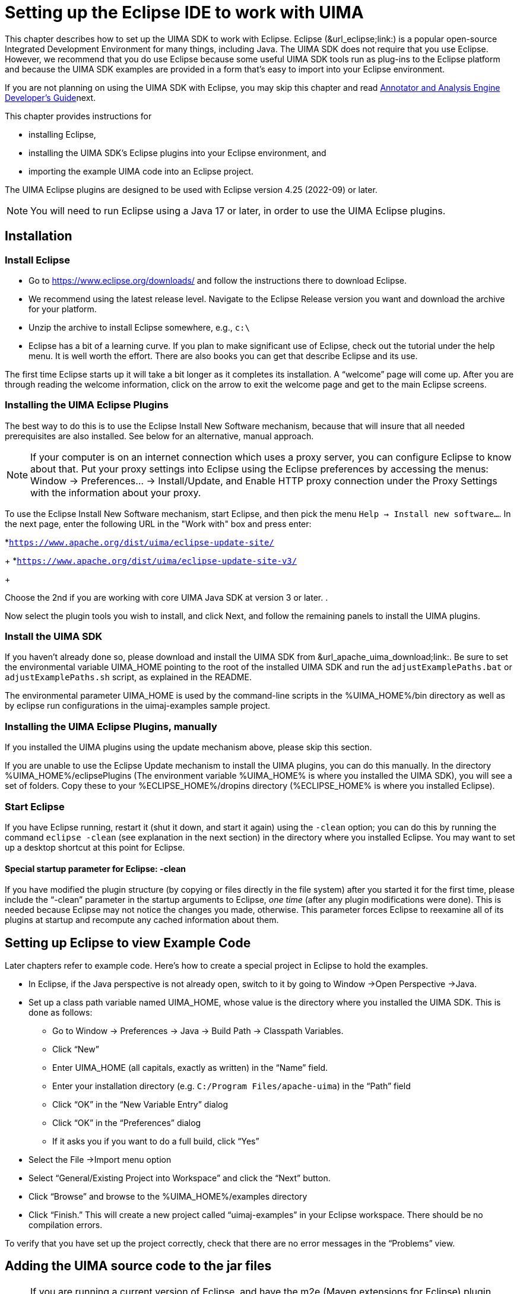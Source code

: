 // Licensed to the Apache Software Foundation (ASF) under one
// or more contributor license agreements. See the NOTICE file
// distributed with this work for additional information
// regarding copyright ownership. The ASF licenses this file
// to you under the Apache License, Version 2.0 (the
// "License"); you may not use this file except in compliance
// with the License. You may obtain a copy of the License at
//
// http://www.apache.org/licenses/LICENSE-2.0
//
// Unless required by applicable law or agreed to in writing,
// software distributed under the License is distributed on an
// "AS IS" BASIS, WITHOUT WARRANTIES OR CONDITIONS OF ANY
// KIND, either express or implied. See the License for the
// specific language governing permissions and limitations
// under the License.

[[ugr.ovv.eclipse_setup]]
= Setting up the Eclipse IDE to work with UIMA
// <titleabbrev>Eclipse IDE setup for UIMA</titleabbrev>

This chapter describes how to set up the UIMA SDK to work with Eclipse.
Eclipse (&url_eclipse;link:) is a popular open-source Integrated Development Environment for many things, including Java.
The UIMA SDK does not require that you use Eclipse.
However, we recommend that you do use Eclipse because some useful UIMA SDK tools run as plug-ins to the Eclipse platform and because the UIMA SDK examples are provided in a form that's easy to import into your Eclipse environment.

If you are not planning on using the UIMA SDK with Eclipse, you may skip this chapter and read xref:tug.adoc#ugr.tug.aae[Annotator and Analysis Engine Developer's Guide]next.

This chapter provides instructions for 

* installing Eclipse, 
* installing the UIMA SDK's Eclipse plugins into your Eclipse environment, and 
* importing the example UIMA code into an Eclipse project. 

The UIMA Eclipse plugins are designed to be used with Eclipse version 4.25 (2022-09) or later. 

[NOTE]
====
You will need to run Eclipse using a Java 17 or later, in order to use the UIMA Eclipse plugins.
====

[[ugr.ovv.eclipse_setup.installation]]
== Installation

[[ugr.ovv.eclipse_setup.install_eclipse]]
=== Install Eclipse

* Go to https://www.eclipse.org/downloads/ and follow the instructions there to download Eclipse. 
* We recommend using the latest release level. Navigate to the Eclipse Release version you want and download the archive for your platform.
* Unzip the archive to install Eclipse somewhere, e.g., `c:\`
* Eclipse has a bit of a learning curve. If you plan to make significant use of Eclipse, check out the tutorial under the help menu. It is well worth the effort. There are also books you can get that describe Eclipse and its use.

The first time Eclipse starts up it will take a bit longer as it completes its installation.
A "`welcome`" page will come up.
After you are through reading the welcome information, click on the arrow to exit the welcome page and get to the main Eclipse screens.

[[ugr.ovv.eclipse_setup.install_uima_eclipse_plugins]]
=== Installing the UIMA Eclipse Plugins

The best way to do this is to use the Eclipse Install New Software mechanism, because that will  insure that all needed prerequisites are also installed.
See below for an alternative, manual approach.

[NOTE]
====
If your computer is on an internet connection which uses a proxy server, you can configure Eclipse to know about that.
Put your proxy settings into Eclipse using the Eclipse preferences by accessing the menus: Window → Preferences... → Install/Update, and Enable HTTP proxy connection under the Proxy Settings with the information about your proxy. 
====

To use the Eclipse Install New Software mechanism, start Eclipse, and then pick the menu ``Help → Install new software...``.
In the next page, enter the following URL in the "Work with" box and press enter: 

*``https://www.apache.org/dist/uima/eclipse-update-site/``
+
*``https://www.apache.org/dist/uima/eclipse-update-site-v3/``
+

Choose the 2nd if you are working with core UIMA Java SDK at version 3 or later.
.

Now select the plugin tools you wish to install, and click Next, and follow the  remaining panels to install the UIMA plugins. 

[[ugr.ovv.eclipse_setup.install_uima_sdk]]
=== Install the UIMA SDK

If you haven't already done so, please download and install the UIMA SDK from &url_apache_uima_download;link:.
Be sure to set the environmental variable UIMA_HOME pointing to the root of the installed UIMA SDK and run the `adjustExamplePaths.bat` or `adjustExamplePaths.sh` script, as explained in the README.

The environmental parameter UIMA_HOME is used by the command-line scripts in the %UIMA_HOME%/bin directory as well as by eclipse run configurations in the uimaj-examples sample project.

[[ugr.ovv.eclipse_setup.install_uima_eclipse_plugins_manually]]
=== Installing the UIMA Eclipse Plugins, manually

If you installed the UIMA plugins using the update mechanism above, please skip this section.

If you are unable to use the Eclipse Update mechanism to install the UIMA plugins, you  can do this manually.
In the directory %UIMA_HOME%/eclipsePlugins (The environment variable %UIMA_HOME% is where you installed the UIMA SDK), you will see a set of folders.
Copy these to your %ECLIPSE_HOME%/dropins directory (%ECLIPSE_HOME% is where you installed Eclipse).

[[ugr.ovv.eclipse_setup.start_eclipse]]
=== Start Eclipse

If you have Eclipse running, restart it (shut it down, and start it again) using the `-clean` option; you can do this by running the command `eclipse -clean` (see explanation in the next section) in the directory where you installed Eclipse.
You may want to set up a desktop shortcut at this point for Eclipse.

[[ugr.ovv.eclipse_setup.special_startup_parameter_clean]]
==== Special startup parameter for Eclipse: -clean

If you have modified the plugin structure (by copying or files directly in the file system) after you started it for the first time, please include the "`-clean`" parameter in the startup arguments to Eclipse, _one time_ (after any plugin modifications were done). This is needed because Eclipse may not notice the changes you made, otherwise.
This parameter forces Eclipse to reexamine all of its plugins at startup and recompute any cached information about them.

[[ugr.ovv.eclipse_setup.example_code]]
== Setting up Eclipse to view Example Code

Later chapters refer to example code.
Here's how to create a special project in Eclipse to hold the examples.

* In Eclipse, if the Java perspective is not already open, switch to it by going to Window →Open Perspective →Java.
* Set up a class path variable named UIMA_HOME, whose value is the directory where you installed the UIMA SDK. This is done as follows: 
+
** Go to Window → Preferences → Java → Build Path → Classpath Variables.
** Click "`New`"
** Enter UIMA_HOME (all capitals, exactly as written) in the "`Name`" field.
** Enter your installation directory (e.g. ``C:/Program Files/apache-uima``) in the "`Path`" field
** Click "`OK`" in the "`New Variable Entry`" dialog
** Click "`OK`" in the "`Preferences`" dialog
** If it asks you if you want to do a full build, click "`Yes`"
* Select the File →Import menu option
* Select "`General/Existing Project into Workspace`" and click the "`Next`" button.
* Click "`Browse`" and browse to the %UIMA_HOME%/examples directory
* Click "`Finish.`" This will create a new project called "`uimaj-examples`" in your Eclipse workspace. There should be no compilation errors. 

To verify that you have set up the project correctly, check that there are no error messages in the "`Problems`" view.

[[ugr.ovv.eclipse_setup.adding_source]]
== Adding the UIMA source code to the jar files

[NOTE]
====
If you are running a current version of Eclipse, and have the m2e (Maven extensions for Eclipse)  plugin installed, Eclipse should be able to automatically download the source for the jars, so you may not need to do anything special (it does take a few seconds, and you need an internet connection).
====

Otherwise, if you would like to be able to jump to the UIMA source code in Eclipse or to step through it with the debugger, you can add the UIMA source code directly to the jar files.
This is done via a shell script that comes with the source distribution.
To add the source code to the jars, you need to: 

* Download and unpack the UIMA source distribution. 
* Download and install the UIMA binary distribution (the UIMA_HOME environment variable needs to be set to point to where you installed the UIMA binary distribution). 
* `cd` to the root directory of the source distribution
* Execute the `src\main\readme_src\addSourceToJars` script in the root directory of the  source distribution. 

This adds the source code to the jar files, and it will then be automatically available from Eclipse.
There is no further Eclipse setup required. 

[[ugr.ovv.eclipse_setup.linking_uima_javadocs]]
== Attaching UIMA Javadocs

The binary distribution also includes the UIMA Javadocs.
They are attached to the UIMA library Jar files in the uima-examples project described above.
You can attach the Javadocs to your own project as well. 

[NOTE]
====
If you attached the source as described in the previous section, you  don't need to attach the Javadocs because the source includes the Javadoc comments.
====

Attaching the Javadocs enables Javadoc help for UIMA APIs.
After they are  attached, if you hover your mouse over a certain UIMA api element, the corresponding Javadoc will appear.
You can then press "`F2`" to make the hover "stick", or "`Shift-F2`" to open the default  web-browser on your system to let you browse the entire Javadoc information  for that element. 

If this pop-up behavior is something you don't want, you can turn it off in the Eclipse preferences, in the menu __Window → Preferences → Java → Editors → hovers__. 

Eclipse also has a Javadoc "view" which you can show, using the __Window → Show View → Javadoc__.

See xref:ref.adoc#ugr.ref.javadocs.libraries[Using named Eclipse User Libraries] for information on how to set up a UIMA "library" with the Javadocs attached, which can be reused for other projects in your Eclipse workspace.

You can attach the Javadocs to each UIMA library jar you think you might be  interested in.
It makes most sense for the uima-core.jar, you'll probably use the core APIs most of all. 

Here's a screenshot of what you should see when you hover your mouse pointer over the class name "`CAS`" in the source code.

.Screenshot of mouse-over for UIMA APIs
image::images/overview-and-setup/eclipse_setup_files/image004.jpg[Screenshot of mouse-over for UIMA APIs]

[[ugr.ovv.eclipse_setup.running_external_tools_from_eclipse]]
== Running external tools from Eclipse

You can run many tools without using Eclipse at all, by using the shell scripts in the UIMA SDK's bin directory.
In addition, many tools can be run from inside Eclipse; examples are the Document Analyzer, CPE Configurator, CAS Visual Debugger,  and JCasGen.
The uimaj-examples project provides Eclipse launch configurations that make this easy to do.

To run these tools from Eclipse:

* If the Java perspective is not already open, switch to it by going to Window →Open Perspective →Java.
* Go to __Run → Run...__ 
* In the window that appears, select "`UIMA CPE GUI`", "`UIMA CAS Visual Debugger`", "`UIMA JCasGen`", or "`UIMA Document Analyzer`" from the list of run configurations on the left. (If you don't see, these, please select the uimaj-examples project and do a __Menu → File → Refresh__).
* Press the "`Run`" button. The tools should start. Close the tools by clicking the "`X`" in the upper right corner on the GUI. 

For instructions on using the Document Analyzer and CPE Configurator, in the xref:tools.adoc#ugr.tools.doc_analyzer[Docuemnt Analyzer], and xref:tools.adoc#ugr.tools.cpe[Collection Processing Engine Configurator User's Guide].
For instructions on using the CAS Visual Debugger and JCasGen, see xref:tools.adoc#ugr.tools.cvd[CAS Visual Debugger] and xref:tools.adoc#ugr.tools.jcasgen[JCasGen].